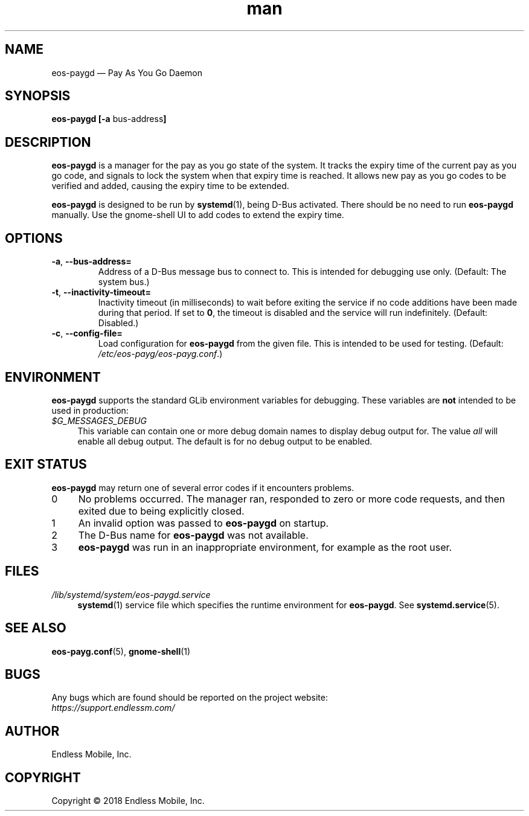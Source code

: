 .\" Manpage for eos\-paygd.
.\" Documentation is under the same licence as the eos\-paygd package.
.TH man 8 "16 Mar 2018" "1.0" "eos\-paygd man page"
.\"
.SH NAME
.IX Header "NAME"
eos\-paygd — Pay As You Go Daemon
.\"
.SH SYNOPSIS
.IX Header "SYNOPSIS"
.\"
\fBeos\-paygd [\-a \fPbus\-address\fB]
.\"
.SH DESCRIPTION
.IX Header "DESCRIPTION"
.\"
\fBeos\-paygd\fP is a manager for the pay as you go state of the system. It
tracks the expiry time of the current pay as you go code, and signals to lock
the system when that expiry time is reached. It allows new pay as you go codes
to be verified and added, causing the expiry time to be extended.
.PP
\fBeos\-paygd\fP is designed to be run by \fBsystemd\fP(1), being
D\-Bus activated. There should be no need to run \fBeos\-paygd\fP
manually. Use the gnome\-shell UI to add codes to extend the expiry time.
.\"
.SH OPTIONS
.IX Header "OPTIONS"
.\"
.IP "\fB\-a\fP, \fB\-\-bus\-address=\fP"
Address of a D\-Bus message bus to connect to. This is intended for debugging
use only. (Default: The system bus.)
.\"
.IP "\fB\-t\fP, \fB\-\-inactivity\-timeout=\fP"
Inactivity timeout (in milliseconds) to wait before exiting the service if no
code additions have been made during that period. If set to \fB0\fP, the
timeout is disabled and the service will run indefinitely. (Default: Disabled.)
.\"
.IP "\fB\-c\fP, \fB\-\-config\-file=\fP"
Load configuration for \fBeos\-paygd\fP from the given file. This is intended
to be used for testing. (Default: \fI/etc/eos\-payg/eos\-payg.conf\fP.)
.\"
.SH "ENVIRONMENT"
.IX Header "ENVIRONMENT"
.\"
\fPeos\-paygd\fP supports the standard GLib environment variables for
debugging. These variables are \fBnot\fP intended to be used in production:
.\"
.IP \fI$G_MESSAGES_DEBUG\fP 4
.IX Item "$G_MESSAGES_DEBUG"
This variable can contain one or more debug domain names to display debug output
for. The value \fIall\fP will enable all debug output. The default is for no
debug output to be enabled.
.\"
.SH "EXIT STATUS"
.IX Header "EXIT STATUS"
.\"
\fBeos\-paygd\fP may return one of several error codes if it encounters
problems.
.\"
.IP "0" 4
.IX Item "0"
No problems occurred. The manager ran, responded to zero or more code requests,
and then exited due to being explicitly closed.
.\"
.IP "1" 4
.IX Item "1"
An invalid option was passed to \fBeos\-paygd\fP on startup.
.\"
.IP "2" 4
.IX Item "2"
The D\-Bus name for \fBeos\-paygd\fP was not available.
.\"
.IP "3" 4
.IX Item "3"
\fBeos\-paygd\fP was run in an inappropriate environment, for example
as the root user.
.\"
.SH "FILES"
.IX Header "FILES"
.\"
.IP \fI/lib/systemd/system/eos\-paygd.service\fP 4
.IX Item "/lib/systemd/system/eos\-paygd.service"
\fBsystemd\fP(1) service file which specifies the runtime environment for
\fBeos\-paygd\fP. See \fBsystemd.service\fP(5).
.\"
.SH "SEE ALSO"
.IX Header "SEE ALSO"
.\"
\fBeos\-payg.conf\fP(5),
\fBgnome\-shell\fP(1)
.\"
.SH BUGS
.IX Header "BUGS"
.\"
Any bugs which are found should be reported on the project website:
.br
\fIhttps://support.endlessm.com/\fP
.\"
.SH AUTHOR
.IX Header "AUTHOR"
.\"
Endless Mobile, Inc.
.\"
.SH COPYRIGHT
.IX Header "COPYRIGHT"
.\"
Copyright © 2018 Endless Mobile, Inc.
